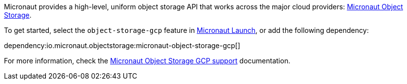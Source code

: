 Micronaut provides a high-level, uniform object storage API that works across the major cloud providers: https://micronaut-projects.github.io/micronaut-object-storage/latest/guide/[Micronaut Object Storage].

To get started, select the `object-storage-gcp` feature in https://micronaut.io/launch?type=DEFAULT&name=demo&package=com.example&javaVersion=JDK_11&lang=JAVA&build=GRADLE&test=JUNIT&features=object-storage-gcp&activity=preview&showing=build.gradle[Micronaut Launch], or add the following dependency:

dependency:io.micronaut.objectstorage:micronaut-object-storage-gcp[]

For more information, check the https://micronaut-projects.github.io/micronaut-object-storage/latest/guide/#gcp[Micronaut Object Storage GCP support] documentation.
